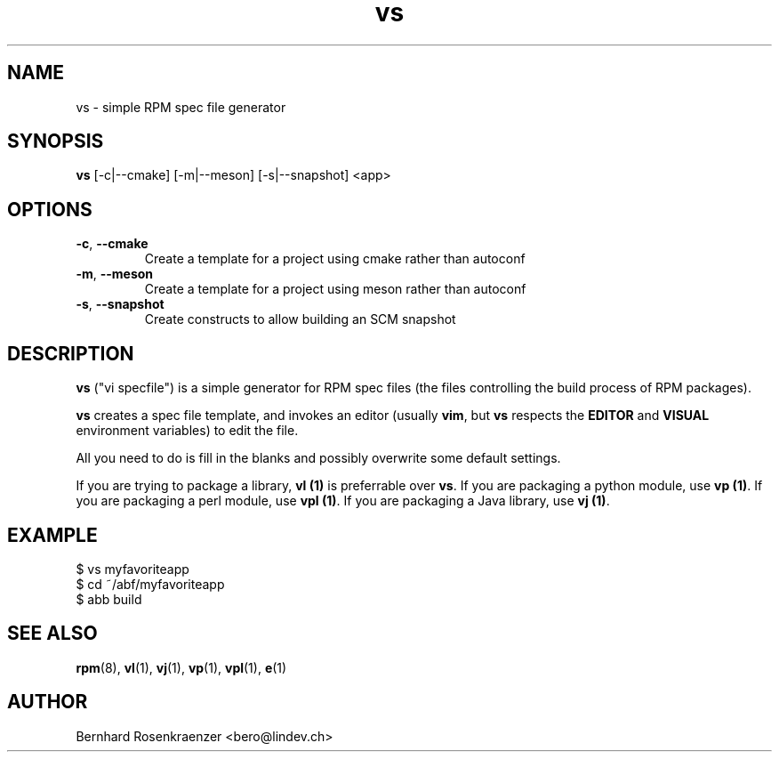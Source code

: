 .TH vs 1 "Feb  6, 2021" "OpenMandriva" "Developer Tools"
.SH NAME
vs \- simple RPM spec file generator
.SH SYNOPSIS
.br
.B vs
[-c|--cmake]
[-m|--meson]
[-s|--snapshot]
<app>
.SH OPTIONS
.TP
.BI \-c\fR,\ \fB\-\-cmake
Create a template for a project using cmake rather than autoconf
.TP
.BI \-m\fR,\ \fB\-\-meson
Create a template for a project using meson rather than autoconf
.TP
.BI \-s\fR,\ \fB\-\-snapshot
Create constructs to allow building an SCM snapshot
.SH DESCRIPTION
\fBvs\fR ("vi specfile") is a simple generator for RPM spec files (the
files controlling the build process of RPM packages).
.PP
\fBvs\fR creates a spec file template, and invokes an editor (usually
\fBvim\fR, but \fBvs\fR respects the \fBEDITOR\fR and \fBVISUAL\fR environment
variables) to edit the file.
.PP
All you need to do is fill in the blanks and possibly overwrite some default
settings.
.PP
If you are trying to package a library, \fBvl (1)\fR is preferrable over
\fBvs\fR. If you are packaging a python module, use \fBvp (1)\fR.
If you are packaging a perl module, use \fBvpl (1)\fR. If you are
packaging a Java library, use \fBvj (1)\fR.
.SH EXAMPLE
.SP
.NF
  $ vs myfavoriteapp
.br
  $ cd ~/abf/myfavoriteapp
.br
  $ abb build
.FI
.PD
.SH "SEE ALSO"
.BR rpm (8),
.BR vl (1),
.BR vj (1),
.BR vp (1),
.BR vpl (1),
.BR e (1)

.SH AUTHOR
.nf
Bernhard Rosenkraenzer <bero@lindev.ch>
.fi
